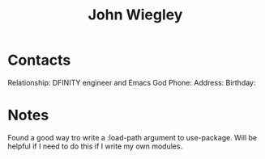 :PROPERTIES:
:ID:       2030ba5e-1fe2-40c1-b42c-64d3c92629d4
:END:
#+title: John Wiegley
#+filetags: People CRM

* Contacts

Relationship: DFINITY engineer and Emacs God
Phone:
Address:
Birthday:

* Notes

Found a good way tro write a :load-path argument to use-package. Will be helpful if I need to do this if I write my own modules.
